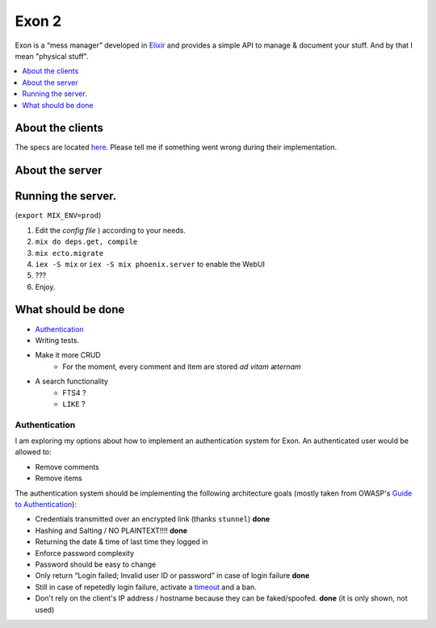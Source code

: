 ==============================================
Exon 2 |travis| |elixir| |license| |hexfaktor|
==============================================

Exon is a “mess manager” developed in Elixir_ and provides a simple API to manage & document your stuff. And by that I mean "physical stuff".

.. contents::
    :local:
    :depth: 1 
    :backlinks: none

About the clients
~~~~~~~~~~~~~~~~~
The specs are located here_. Please tell me if something went wrong during their implementation.

About the server
~~~~~~~~~~~~~~~~

.. image:: http://i.imgur.com/vaYL3ij.png
           :width: 33%

.. image:: http://i.imgur.com/wHFpRC6.png
           :width: 33%

.. image:: http://i.imgur.com/0vEdDHE.png
           :width: 33%

Running the server.
~~~~~~~~~~~~~~~~~~~

(``export MIX_ENV=prod``)

1. Edit the `config file` ) according to your needs.
2. ``mix do deps.get, compile``
3. ``mix ecto.migrate``
4. ``iex -S mix`` or ``iex -S mix phoenix.server`` to enable the WebUI
5. ???
6. Enjoy.


What should be done
~~~~~~~~~~~~~~~~~~~

- Authentication_
- Writing tests.
- Make it more CRUD
    * For the moment, every comment and item are stored *ad vitam æternam*
- A search functionality
    - FTS4 ?
    - ``LIKE`` ?


Authentication
##############

I am exploring my options about how to implement an authentication system for Exon.
An authenticated user would be allowed to: 

* Remove comments
* Remove items

The authentication system should be implementing the following architecture goals (mostly taken from OWASP's `Guide to Authentication`_):

* Credentials transmitted over an encrypted link (thanks ``stunnel``) **done**
* Hashing and Salting / NO PLAINTEXT!!!! **done**
* Returning the date & time of last time they logged in
* Enforce password complexity
* Password should be easy to change
* Only return “Login failed; Invalid user ID or password” in case of login failure **done**
* Still in case of repetedly login failure, activate a timeout_ and a ban.
* Don't rely on the client's IP address / hostname because they can be faked/spoofed. **done** (it is only shown, not used)



.. _Elixir: http://elixir-lang.org
.. _here: specs.rst
.. _`config file`: config/config.exs
.. _`Guide to Authentication`: https://www.owasp.org/index.php/Guide_to_Authentication
.. _timeout: https://www.owasp.org/index.php/Guide_to_Authentication#Suggested_Timeouts

.. |travis| image:: https://travis-ci.org/tchoutri/Exon.svg?branch=master
		    :target: https://travis-ci.org/tchoutri/Exon
		    :alt: Travis CI build on Master branch

.. |elixir| image:: https://cdn.rawgit.com/tchoutri/Exon/master/elixir.svg
            :target: http://elixir-lang.org
            :alt: Made in Elixir
.. |license| image:: https://img.shields.io/badge/license-MIT-blue.svg
             :target: https://opensource.org/licenses/MIT 
             :alt: MIT License
.. |hexfaktor| image:: https://beta.hexfaktor.org/badge/all/github/tchoutri/Exon.svg
               :target: https://beta.hexfaktor.org/github/tchoutri/Exon
               :alt: Dependencies status
